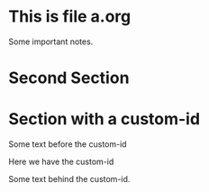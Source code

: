 * This is file a.org
  Some important notes.

* Second Section

* Section with a custom-id

  Some text before the custom-id

  <<#my-anchor>> Here we have the custom-id

  Some text behind the custom-id.
